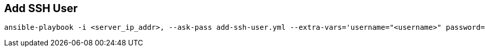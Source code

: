 == Add SSH User

[source,bash]
----
ansible-playbook -i <server_ip_addr>, --ask-pass add-ssh-user.yml --extra-vars='username="<username>" password="<password>"'
----